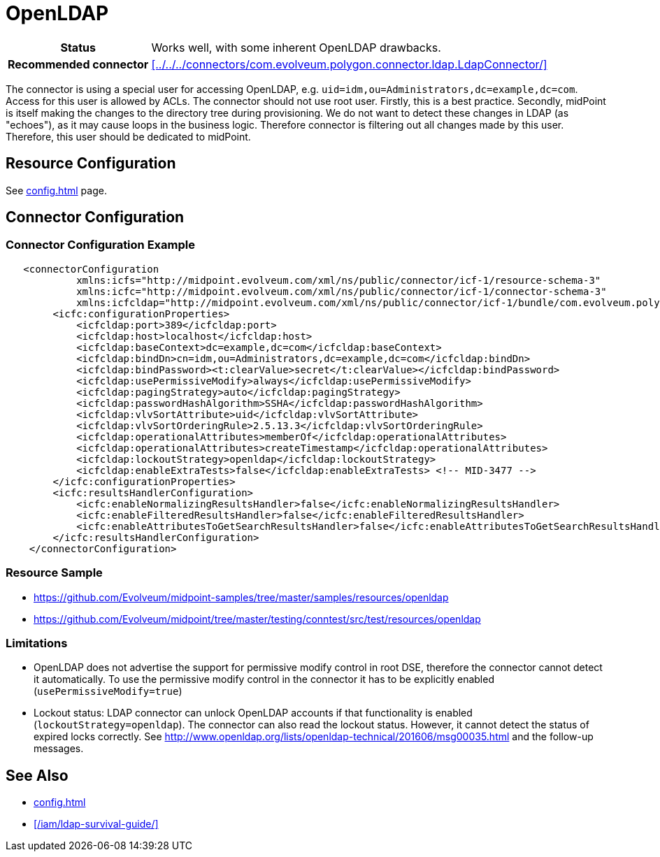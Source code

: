 = OpenLDAP
:page-wiki-name: OpenLDAP
:page-toc: top
:page-upkeep-status: green

[%autowidth,cols="h,1"]
|===
| Status
| Works well, with some inherent OpenLDAP drawbacks.

| Recommended connector
| xref:../../../connectors/com.evolveum.polygon.connector.ldap.LdapConnector/[]
|===

The connector is using a special user for accessing OpenLDAP, e.g. `uid=idm,ou=Administrators,dc=example,dc=com`. Access for this user is allowed by ACLs.
The connector should not use root user.
Firstly, this is a best practice.
Secondly, midPoint is itself making the changes to the directory tree during provisioning.
We do not want to detect these changes in LDAP (as "echoes"), as it may cause loops in the business logic.
Therefore connector is filtering out all changes made by this user.
Therefore, this user should be dedicated to midPoint.

== Resource Configuration

See xref:config.adoc[] page.

== Connector Configuration

=== Connector Configuration Example

[source,xml]
----
   <connectorConfiguration
            xmlns:icfs="http://midpoint.evolveum.com/xml/ns/public/connector/icf-1/resource-schema-3"
            xmlns:icfc="http://midpoint.evolveum.com/xml/ns/public/connector/icf-1/connector-schema-3"
            xmlns:icfcldap="http://midpoint.evolveum.com/xml/ns/public/connector/icf-1/bundle/com.evolveum.polygon.connector-ldap/com.evolveum.polygon.connector.ldap.LdapConnector">
        <icfc:configurationProperties>
            <icfcldap:port>389</icfcldap:port>
            <icfcldap:host>localhost</icfcldap:host>
            <icfcldap:baseContext>dc=example,dc=com</icfcldap:baseContext>
            <icfcldap:bindDn>cn=idm,ou=Administrators,dc=example,dc=com</icfcldap:bindDn>
            <icfcldap:bindPassword><t:clearValue>secret</t:clearValue></icfcldap:bindPassword>
            <icfcldap:usePermissiveModify>always</icfcldap:usePermissiveModify>
            <icfcldap:pagingStrategy>auto</icfcldap:pagingStrategy>
            <icfcldap:passwordHashAlgorithm>SSHA</icfcldap:passwordHashAlgorithm>
            <icfcldap:vlvSortAttribute>uid</icfcldap:vlvSortAttribute>
            <icfcldap:vlvSortOrderingRule>2.5.13.3</icfcldap:vlvSortOrderingRule>
            <icfcldap:operationalAttributes>memberOf</icfcldap:operationalAttributes>
            <icfcldap:operationalAttributes>createTimestamp</icfcldap:operationalAttributes>
            <icfcldap:lockoutStrategy>openldap</icfcldap:lockoutStrategy>
            <icfcldap:enableExtraTests>false</icfcldap:enableExtraTests> <!-- MID-3477 -->
        </icfc:configurationProperties>
        <icfc:resultsHandlerConfiguration>
            <icfc:enableNormalizingResultsHandler>false</icfc:enableNormalizingResultsHandler>
            <icfc:enableFilteredResultsHandler>false</icfc:enableFilteredResultsHandler>
            <icfc:enableAttributesToGetSearchResultsHandler>false</icfc:enableAttributesToGetSearchResultsHandler>
        </icfc:resultsHandlerConfiguration>
    </connectorConfiguration>
----


=== Resource Sample

* https://github.com/Evolveum/midpoint-samples/tree/master/samples/resources/openldap

* https://github.com/Evolveum/midpoint/tree/master/testing/conntest/src/test/resources/openldap

=== Limitations

* OpenLDAP does not advertise the support for permissive modify control in root DSE, therefore the connector cannot detect it automatically.
To use the permissive modify control in the connector it has to be explicitly enabled (`usePermissiveModify=true`)

* Lockout status: LDAP connector can unlock OpenLDAP accounts if that functionality is enabled (`lockoutStrategy=openldap`). The connector can also read the lockout status.
However, it cannot detect the status of expired locks correctly.
See link:http://www.openldap.org/lists/openldap-technical/201606/msg00035.html[http://www.openldap.org/lists/openldap-technical/201606/msg00035.html] and the follow-up messages.

== See Also

* xref:config.adoc[]

* xref:/iam/ldap-survival-guide/[]

